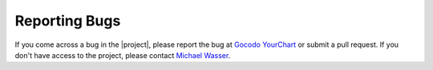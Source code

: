 Reporting Bugs
==============

If you come across a bug in the |project|, please report the bug at `Gocodo YourChart <https://github.com/gocodo/epic-client-generator/issues>`_ or submit a pull request. If you don't have access to the project, please contact `Michael Wasser <https://about.me/mwasser>`_.
